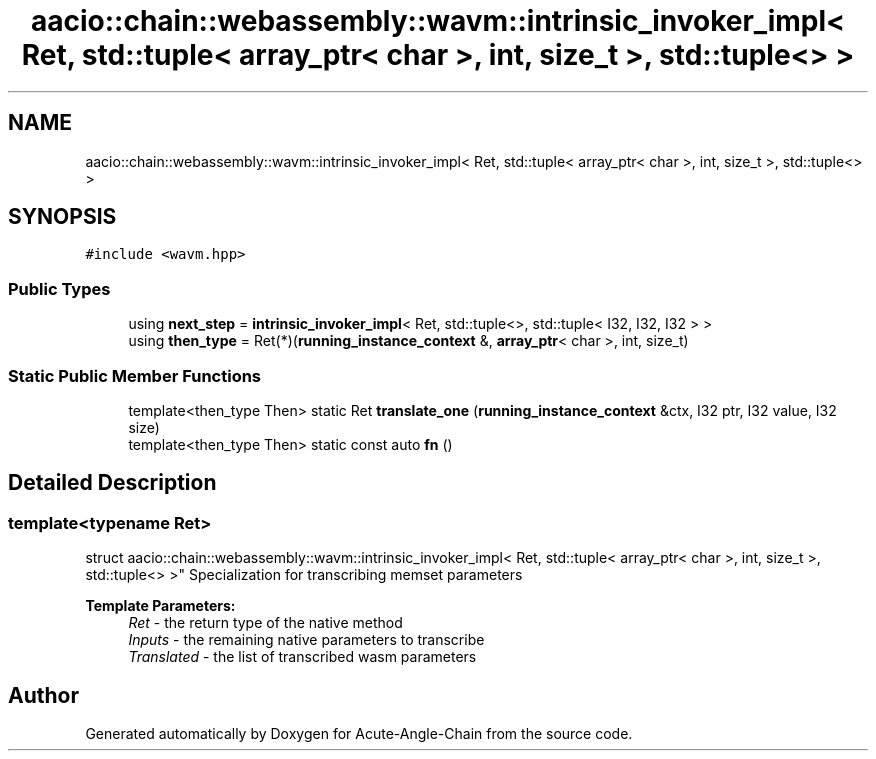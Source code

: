 .TH "aacio::chain::webassembly::wavm::intrinsic_invoker_impl< Ret, std::tuple< array_ptr< char >, int, size_t >, std::tuple<> >" 3 "Sun Jun 3 2018" "Acute-Angle-Chain" \" -*- nroff -*-
.ad l
.nh
.SH NAME
aacio::chain::webassembly::wavm::intrinsic_invoker_impl< Ret, std::tuple< array_ptr< char >, int, size_t >, std::tuple<> >
.SH SYNOPSIS
.br
.PP
.PP
\fC#include <wavm\&.hpp>\fP
.SS "Public Types"

.in +1c
.ti -1c
.RI "using \fBnext_step\fP = \fBintrinsic_invoker_impl\fP< Ret, std::tuple<>, std::tuple< I32, I32, I32 > >"
.br
.ti -1c
.RI "using \fBthen_type\fP = Ret(*)(\fBrunning_instance_context\fP &, \fBarray_ptr\fP< char >, int, size_t)"
.br
.in -1c
.SS "Static Public Member Functions"

.in +1c
.ti -1c
.RI "template<then_type Then> static Ret \fBtranslate_one\fP (\fBrunning_instance_context\fP &ctx, I32 ptr, I32 value, I32 size)"
.br
.ti -1c
.RI "template<then_type Then> static const auto \fBfn\fP ()"
.br
.in -1c
.SH "Detailed Description"
.PP 

.SS "template<typename Ret>
.br
struct aacio::chain::webassembly::wavm::intrinsic_invoker_impl< Ret, std::tuple< array_ptr< char >, int, size_t >, std::tuple<> >"
Specialization for transcribing memset parameters
.PP
\fBTemplate Parameters:\fP
.RS 4
\fIRet\fP - the return type of the native method 
.br
\fIInputs\fP - the remaining native parameters to transcribe 
.br
\fITranslated\fP - the list of transcribed wasm parameters 
.RE
.PP


.SH "Author"
.PP 
Generated automatically by Doxygen for Acute-Angle-Chain from the source code\&.
